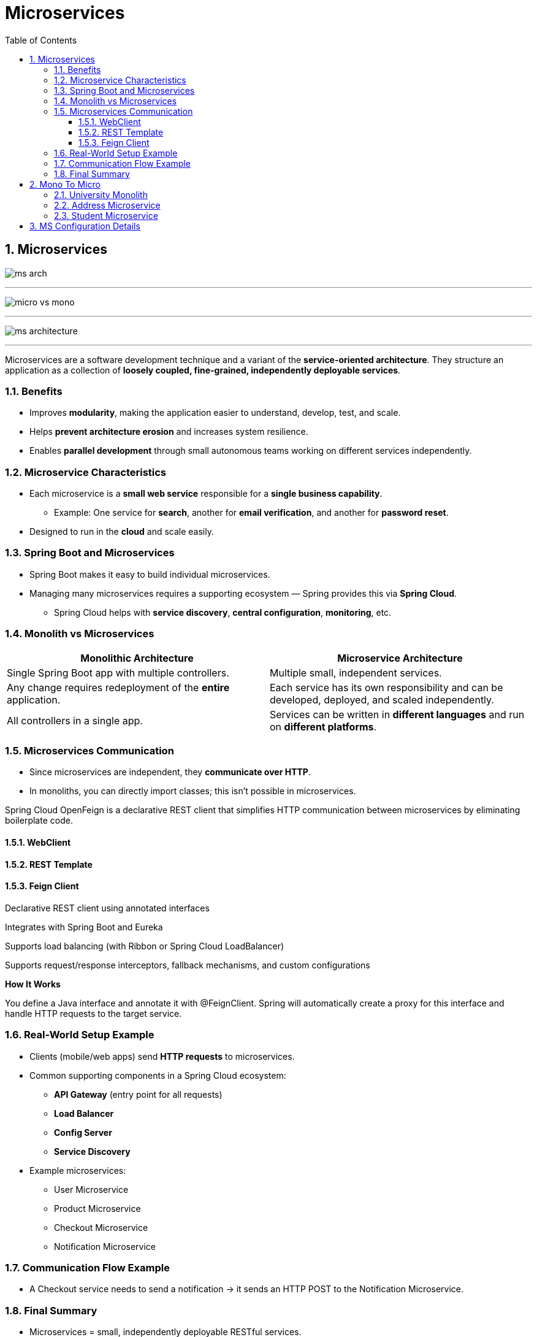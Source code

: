 = Microservices
:toc: right
:toclevels: 5
:sectnums: 5

== Microservices

image:ms-arch.png[]

---

image:micro-vs-mono.png[]

---

image:ms-architecture.png[]

---

Microservices are a software development technique and a variant of the *service-oriented architecture*.
They structure an application as a collection of *loosely coupled, fine-grained, independently deployable services*.

=== Benefits

* Improves *modularity*, making the application easier to understand, develop, test, and scale.
* Helps *prevent architecture erosion* and increases system resilience.
* Enables *parallel development* through small autonomous teams working on different services independently.

=== Microservice Characteristics

* Each microservice is a *small web service* responsible for a *single business capability*.
** Example: One service for *search*, another for *email verification*, and another for *password reset*.
* Designed to run in the *cloud* and scale easily.

=== Spring Boot and Microservices

* Spring Boot makes it easy to build individual microservices.
* Managing many microservices requires a supporting ecosystem — Spring provides this via *Spring Cloud*.
** Spring Cloud helps with *service discovery*, *central configuration*, *monitoring*, etc.

=== Monolith vs Microservices

[cols="1,1", options="header"]
|===
| Monolithic Architecture
| Microservice Architecture

| Single Spring Boot app with multiple controllers.
| Multiple small, independent services.

| Any change requires redeployment of the *entire* application.
| Each service has its own responsibility and can be developed, deployed, and scaled independently.

| All controllers in a single app.
| Services can be written in *different languages* and run on *different platforms*.
|===

=== Microservices Communication

* Since microservices are independent, they *communicate over HTTP*.
* In monoliths, you can directly import classes; this isn’t possible in microservices.

Spring Cloud OpenFeign is a declarative REST client that simplifies HTTP communication between microservices by eliminating boilerplate code.

==== WebClient

==== REST Template

==== Feign Client

Declarative REST client using annotated interfaces

Integrates with Spring Boot and Eureka

Supports load balancing (with Ribbon or Spring Cloud LoadBalancer)

Supports request/response interceptors, fallback mechanisms, and custom configurations

*How It Works*

You define a Java interface and annotate it with @FeignClient. Spring will automatically create a proxy for this interface and handle HTTP requests to the target service.


##############################################


=== Real-World Setup Example

* Clients (mobile/web apps) send *HTTP requests* to microservices.
* Common supporting components in a Spring Cloud ecosystem:
** *API Gateway* (entry point for all requests)
** *Load Balancer*
** *Config Server*
** *Service Discovery*
* Example microservices:
** User Microservice
** Product Microservice
** Checkout Microservice
** Notification Microservice

=== Communication Flow Example

* A Checkout service needs to send a notification → it sends an HTTP POST to the Notification Microservice.

=== Final Summary

* Microservices = small, independently deployable RESTful services.
* Built following a distinct architectural style.
* You can update one service without affecting others.
* Each service can use its own tech stack and infrastructure.

##############################################


== Mono To Micro


[cols="h,1,1,1,1,1,4", options="header"]
|===
|MS |Spring-Boot |Java |Port |RESTing|Spring-Cloud|Eureka

| University Monolith
| 2.6.6
| 17
| 8080
|-
|
a|
- http://localhost:8080/api/student/hello
- http://localhost:8080/swagger-ui/index.html


| Address
| 2.6.6
| 17
| 8082
|
|
a|
- http://localhost:8082/swagger-ui/index.html

| Student
| 2.6.6
| 17
| 8080
|
|
a|
- http://localhost:8080/swagger-ui/index.html

|===

---

=== University Monolith

* POST

http://localhost:8080/api/student/create

----

{
"firstName": "Alice",
"lastName": "Johnson",
"email": "alice.johnson@example.com",
"street": "123 Maple Street",
"city": "Springfield"
}


{
"firstName": "Bob",
"lastName": "Smith",
"email": "bob.smith@example.com",
"street": "456 Oak Avenue",
"city": "Riverside"
}

----

* GET

http://localhost:8080/api/student/getById/2

##############################################

=== Address Microservice

* http://localhost:8082/swagger-ui/index.html


----
@RestController
@RequestMapping("/api/address")
public class AddressController {

	@Autowired
	AddressService addressService;

	@PostMapping("/create"){}

	@GetMapping("/getById/{id}"){}

	@GetMapping("/getAll"){}

}
----


##############################################

=== Student Microservice

* http://localhost:8080/swagger-ui/index.html

----
@RestController
@RequestMapping("/api/student")
public class StudentController {

	@Autowired
	StudentService studentService;

	@PostMapping("/create")
	public StudentResponse createStudent (@RequestBody CreateStudentRequest createStudentRequest) {}

	@GetMapping("getById/{id}")
	public StudentResponse getById (@PathVariable long id) {}

}

############## Student Calling Address ##############

public AddressResponse getAddressById (long addressId) {
		Mono<AddressResponse> addressResponse =
				webClient.get().uri("/getById/" + addressId)
		.retrieve().bodyToMono(AddressResponse.class);

		return addressResponse.block();
}

----


##############################################

== MS Configuration Details

* First start the *Eureka Discover Service*.

[cols="h,1,1,1,1,1,4", options="header"]
|===
|MS |Spring-Boot |Java |Port |RESTing|Spring-Cloud|Eureka

|api-gateway
|2.6.6
|17
|8020
|-
|2021.0.3
a|
- http://localhost:8020/hello

|user-microservice
|2.6.6
|17
|0
|Column 5, row 2
|2021.0.3
a|
- *Direct*: http://192.168.1.44:51293/api/users/hello
- *Gateway*: http://192.168.1.44:8020/user-service/api/users/hello

|eureka-discovery-service
|2.6.6
|17
|8010
|Server
|2021.0.3
a|
- http://localhost:8010/


|
|
|
|
|
|
|
|===






